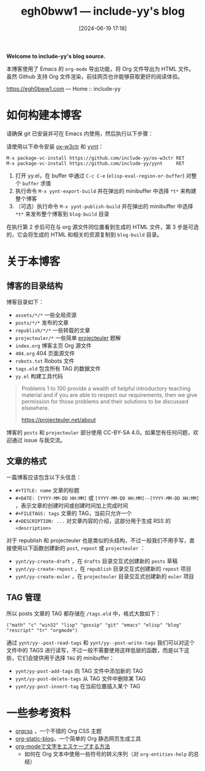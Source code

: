 #+TITLE: egh0bww1 --- include-yy's blog
#+DATE: [2024-06-19 17:18]

*Welcome to include-yy's blog source.*

本博客使用了 Emacs 的 =org-mode= 导出功能，将 Org 文件导出为 HTML 文件。虽然 Github 支持 Org 文件渲染，前往网页也许能够获取更好的阅读体验。

[[https://egh0bww1.com]] --- Home :: include-yy

* 如何构建本博客

请确保 git 已安装并可在 Emacs 内使用，然后执行以下步骤：

请使用以下命令安装 [[https://github.com/include-yy/ox-w3ctr][ox-w3ctr]] 和 [[https://github.com/include-yy/yynt][yynt]]：

#+begin_src text
  M-x package-vc-install https://github.com/include-yy/ox-w3ctr RET
  M-x package-vc-install https://github.com/include-yy/yynt     RET
#+end_src

1. 打开 yy.el，在 buffer 中通过 =C-c C-e= (=elisp-eval-region-or-buffer=) 对整个 =buffer= 求值
2. 执行命令 =M-x yynt-export-build= 并在弹出的 minibuffer 中选择 =*t*= 来构建整个博客
3. （可选）执行命令 =M-x yynt-publish-build= 并在弹出的 minibuffer 中选择 =*t*= 来发布整个博客到 =blog-build= 目录

在执行第 2 步后可在与 org 源文件同位置看到生成的 HTML 文件，第 3 步是可选的，它会将生成的 HTML 和相关的资源复制到 =blog-build= 目录。

* 关于本博客

** 博客的目录结构

博客目录如下：

- =assets/*/*= 一些全局资源
- =posts/*/*= 发布的文章
- =republish/*/*= 一些转载的文章
- =projecteuler/*= 一些简单 [[https://projecteuler.net/archives][projecteuler]] 题解
- =index.org= 博客主页 Org 源文件
- =404.org= 404 页面源文件
- =robots.txt= Robots 文件
- =tags.eld= 包含所有 TAG 的数据文件
- =yy.el= 构建工具代码

#+BEGIN_QUOTE
Problems 1 to 100 provide a wealth of helpful introductory teaching material and if you are able to respect our requirements, then we give permission for those problems and their solutions to be discussed elsewhere.

https://projecteuler.net/about
#+END_QUOTE

博客的 =posts= 和 =projecteuler= 部分使用 CC-BY-SA 4.0。如果您有任何问题，欢迎通过 issue 与我交流。

** 文章的格式

一篇博客应该包含以下头信息：

- =#+TITLE: name= 文章的标题
- =#+DATE: [YYYY-MM-DD HH:MM]= 或 =[YYYY-MM-DD HH:MM]--[YYYY-MM-DD HH:MM]= ，表示文章的创建时间或创建时间加上完成时间
- =#+FILETAGS: tags= 文章的 TAG，当前只允许一个
- =#+DESCRIPTION: ...= 对文章内容的介绍，这部分用于生成 RSS 的 =<description>=

对于 republish 和 projecteuler 也是类似的头结构，不过一般我们不用手写，直接使用以下函数创建新的 =post=, =repost= 或 =projecteuler= ：

- =yynt/yy-create-draft= ，在 =drafts= 目录交互式创建新的 =posts= 草稿
- =yynt/yy-create-repost= ，在 =republish= 目录交互式创建新的 =repost= 项目
- =yynt/yy-create-euler= ，在 =projecteuler= 目录交互式创建新的 =euler= 项目

** TAG 管理

所以 posts 文章的 TAG 都存储在 =/tags.eld= 中，格式大致如下：

#+BEGIN_SRC elisp
("math" "c" "win32" "lisp" "gossip" "git" "emacs" "elisp" "blog" "rescript" "tr" "orgmode")
#+END_SRC

通过 =yynt/yy--post-read-tags= 和 =yynt/yy--post-write-tags= 我们可以对这个文件中的 TAGS 进行读写，不过一般不需要使用这样低层的函数，而是以下这些，它们会提供用于选择 =TAG= 的 minibuffer：

- =yynt/yy-post-add-tags= 向 TAG 文件中添加新的 TAG
- =yynt/yy-post-delete-tags= 从 TAG 文件中删除某 TAG
- =yynt/yy-post-insert-tag= 在当前位置插入某个 TAG

* 一些参考资料

- [[https://github.com/gongzhitaao/orgcss][orgcss]] ，一个不错的 Org CSS 主题
- [[https://github.com/bastibe/org-static-blog][org-static-blog]]，一个简单的 Org 静态网页生成工具
- [[https://misohena.jp/blog/2020-12-12-how-to-escape-symbols-in-org-mode.html][org-modeで文字をエスケープする方法]]
  - 如何在 Org 文本中使用一些符号的转义序列（对 =org-entities-help= 的总结）
